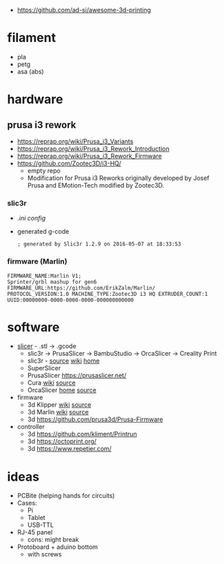 - https://github.com/ad-si/awesome-3d-printing

* filament
- pla
- petg
- asa (abs)
* hardware
** prusa i3 rework

- https://reprap.org/wiki/Prusa_i3_Variants
- https://reprap.org/wiki/Prusa_i3_Rework_Introduction
- https://reprap.org/wiki/Prusa_i3_Rework_Firmware
- https://github.com/Zootec3D/i3-HQ/
  - empty repo
  - Modification for Prusa i3 Reworks originally developed by Josef Prusa and EMotion-Tech modified by Zootec3D.

*** slic3r

- [[Slic3r_config_bundle_i3_HQ.ini][.ini config]]
- generated g-code
  #+begin_src
   ; generated by Slic3r 1.2.9 on 2016-05-07 at 18:33:53
  #+end_src

*** firmware (Marlin)

#+begin_src
 FIRMWARE_NAME:Marlin V1;
 Sprinter/grbl mashup for gen6
 FIRMWARE_URL:https://github.com/ErikZalm/Marlin/
 PROTOCOL_VERSION:1.0 MACHINE_TYPE:Zootec3D i3 HQ EXTRUDER_COUNT:1
 UUID:00000000-0000-0000-0000-000000000000
#+end_src

* software

- [[https://en.wikipedia.org/wiki/Slicer_(3D_printing)][slicer]] - .stl -> .gcode
  - slic3r -> PrusaSlicer -> BambuStudio -> OrcaSlicer -> Creality Print
  - slic3r - [[https://github.com/slic3r/Slic3r][source]] [[https://en.wikipedia.org/wiki/Slic3r][wiki]] [[https://slic3r.org/][home]]
  - SuperSlicer
  - PrusaSlicer https://prusaslicer.net/
  - Cura [[https://en.wikipedia.org/wiki/Cura_(software)][wiki]] [[https://github.com/Ultimaker/Cura][source]]
  - OrcaSlicer [[https://orcaslicer.com/][home]] [[https://github.com/SoftFever/OrcaSlicer][source]]

- firmware
  - 3d Klipper [[https://en.wikipedia.org/wiki/Klipper_(firmware)][wiki]] [[https://github.com/Klipper3d/klipper][source]]
  - 3d Marlin [[https://en.wikipedia.org/wiki/Marlin_(firmware)][wiki]] [[https://github.com/MarlinFirmware/Marlin][source]]
  - 3d https://github.com/prusa3d/Prusa-Firmware

- controller
  - 3d https://github.com/kliment/Printrun
  - 3d https://octoprint.org/
  - 3d https://www.repetier.com/

* ideas

- PCBite (helping hands for circuits)
  [[https://github.com/f3nter/HardBreak/raw/main/.gitbook/assets/IMG_0561.jpeg]]
- Cases:
  - Pi
  - Tablet
  - USB-TTL
- RJ-45 panel
  - cons: might break
- Protoboard + aduino bottom
  - with screws
